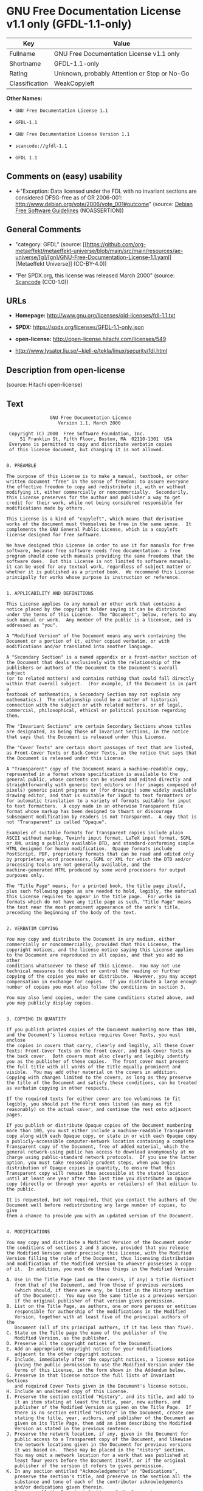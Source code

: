 * GNU Free Documentation License v1.1 only (GFDL-1.1-only)
| Key            | Value                                        |
|----------------+----------------------------------------------|
| Fullname       | GNU Free Documentation License v1.1 only     |
| Shortname      | GFDL-1.1-only                                |
| Rating         | Unknown, probably Attention or Stop or No-Go |
| Classification | WeakCopyleft                                 |

*Other Names:*

- =GNU Free Documentation License 1.1=

- =GFDL-1.1=

- =GNU Free Documentation License Version 1.1=

- =scancode://gfdl-1.1=

- =GFDL 1.1=

** Comments on (easy) usability

- *↓*"Exception: Data licensed under the FDL with no invariant sections
  are considered DFSG-free as of GR 2006-001:
  http://www.debian.org/vote/2006/vote_001#outcome" (source:
  [[https://wiki.debian.org/DFSGLicenses][Debian Free Software
  Guidelines]] (NOASSERTION))

** General Comments

- "category: GFDL" (source:
  [[https://github.com/org-metaeffekt/metaeffekt-universe/blob/main/src/main/resources/ae-universe/[g]/[gn]/GNU-Free-Documentation-License-1.1.yaml][Metaeffekt
  Universe]] (CC-BY-4.0))

- "Per SPDX.org, this license was released March 2000" (source:
  [[https://github.com/nexB/scancode-toolkit/blob/develop/src/licensedcode/data/licenses/gfdl-1.1.yml][Scancode]]
  (CC0-1.0))

** URLs

- *Homepage:* http://www.gnu.org/licenses/old-licenses/fdl-1.1.txt

- *SPDX:* https://spdx.org/licenses/GFDL-1.1-only.json

- *open-license:* http://open-license.hitachi.com/licenses/549

- http://www.lysator.liu.se/~kjell-e/tekla/linux/security/fdl.html

** Description from open-license

(source: Hitachi open-license)

** Text
#+begin_example
                  GNU Free Documentation License
                     Version 1.1, March 2000

   Copyright (C) 2000  Free Software Foundation, Inc.
       51 Franklin St, Fifth Floor, Boston, MA  02110-1301  USA
   Everyone is permitted to copy and distribute verbatim copies
   of this license document, but changing it is not allowed.


  0. PREAMBLE

  The purpose of this License is to make a manual, textbook, or other
  written document "free" in the sense of freedom: to assure everyone
  the effective freedom to copy and redistribute it, with or without
  modifying it, either commercially or noncommercially.  Secondarily,
  this License preserves for the author and publisher a way to get
  credit for their work, while not being considered responsible for
  modifications made by others.

  This License is a kind of "copyleft", which means that derivative
  works of the document must themselves be free in the same sense.  It
  complements the GNU General Public License, which is a copyleft
  license designed for free software.

  We have designed this License in order to use it for manuals for free
  software, because free software needs free documentation: a free
  program should come with manuals providing the same freedoms that the
  software does.  But this License is not limited to software manuals;
  it can be used for any textual work, regardless of subject matter or
  whether it is published as a printed book.  We recommend this License
  principally for works whose purpose is instruction or reference.


  1. APPLICABILITY AND DEFINITIONS

  This License applies to any manual or other work that contains a
  notice placed by the copyright holder saying it can be distributed
  under the terms of this License.  The "Document", below, refers to any
  such manual or work.  Any member of the public is a licensee, and is
  addressed as "you".

  A "Modified Version" of the Document means any work containing the
  Document or a portion of it, either copied verbatim, or with
  modifications and/or translated into another language.

  A "Secondary Section" is a named appendix or a front-matter section of
  the Document that deals exclusively with the relationship of the
  publishers or authors of the Document to the Document's overall subject
  (or to related matters) and contains nothing that could fall directly
  within that overall subject.  (For example, if the Document is in part a
  textbook of mathematics, a Secondary Section may not explain any
  mathematics.)  The relationship could be a matter of historical
  connection with the subject or with related matters, or of legal,
  commercial, philosophical, ethical or political position regarding
  them.

  The "Invariant Sections" are certain Secondary Sections whose titles
  are designated, as being those of Invariant Sections, in the notice
  that says that the Document is released under this License.

  The "Cover Texts" are certain short passages of text that are listed,
  as Front-Cover Texts or Back-Cover Texts, in the notice that says that
  the Document is released under this License.

  A "Transparent" copy of the Document means a machine-readable copy,
  represented in a format whose specification is available to the
  general public, whose contents can be viewed and edited directly and
  straightforwardly with generic text editors or (for images composed of
  pixels) generic paint programs or (for drawings) some widely available
  drawing editor, and that is suitable for input to text formatters or
  for automatic translation to a variety of formats suitable for input
  to text formatters.  A copy made in an otherwise Transparent file
  format whose markup has been designed to thwart or discourage
  subsequent modification by readers is not Transparent.  A copy that is
  not "Transparent" is called "Opaque".

  Examples of suitable formats for Transparent copies include plain
  ASCII without markup, Texinfo input format, LaTeX input format, SGML
  or XML using a publicly available DTD, and standard-conforming simple
  HTML designed for human modification.  Opaque formats include
  PostScript, PDF, proprietary formats that can be read and edited only
  by proprietary word processors, SGML or XML for which the DTD and/or
  processing tools are not generally available, and the
  machine-generated HTML produced by some word processors for output
  purposes only.

  The "Title Page" means, for a printed book, the title page itself,
  plus such following pages as are needed to hold, legibly, the material
  this License requires to appear in the title page.  For works in
  formats which do not have any title page as such, "Title Page" means
  the text near the most prominent appearance of the work's title,
  preceding the beginning of the body of the text.


  2. VERBATIM COPYING

  You may copy and distribute the Document in any medium, either
  commercially or noncommercially, provided that this License, the
  copyright notices, and the license notice saying this License applies
  to the Document are reproduced in all copies, and that you add no other
  conditions whatsoever to those of this License.  You may not use
  technical measures to obstruct or control the reading or further
  copying of the copies you make or distribute.  However, you may accept
  compensation in exchange for copies.  If you distribute a large enough
  number of copies you must also follow the conditions in section 3.

  You may also lend copies, under the same conditions stated above, and
  you may publicly display copies.


  3. COPYING IN QUANTITY

  If you publish printed copies of the Document numbering more than 100,
  and the Document's license notice requires Cover Texts, you must enclose
  the copies in covers that carry, clearly and legibly, all these Cover
  Texts: Front-Cover Texts on the front cover, and Back-Cover Texts on
  the back cover.  Both covers must also clearly and legibly identify
  you as the publisher of these copies.  The front cover must present
  the full title with all words of the title equally prominent and
  visible.  You may add other material on the covers in addition.
  Copying with changes limited to the covers, as long as they preserve
  the title of the Document and satisfy these conditions, can be treated
  as verbatim copying in other respects.

  If the required texts for either cover are too voluminous to fit
  legibly, you should put the first ones listed (as many as fit
  reasonably) on the actual cover, and continue the rest onto adjacent
  pages.

  If you publish or distribute Opaque copies of the Document numbering
  more than 100, you must either include a machine-readable Transparent
  copy along with each Opaque copy, or state in or with each Opaque copy
  a publicly-accessible computer-network location containing a complete
  Transparent copy of the Document, free of added material, which the
  general network-using public has access to download anonymously at no
  charge using public-standard network protocols.  If you use the latter
  option, you must take reasonably prudent steps, when you begin
  distribution of Opaque copies in quantity, to ensure that this
  Transparent copy will remain thus accessible at the stated location
  until at least one year after the last time you distribute an Opaque
  copy (directly or through your agents or retailers) of that edition to
  the public.

  It is requested, but not required, that you contact the authors of the
  Document well before redistributing any large number of copies, to give
  them a chance to provide you with an updated version of the Document.


  4. MODIFICATIONS

  You may copy and distribute a Modified Version of the Document under
  the conditions of sections 2 and 3 above, provided that you release
  the Modified Version under precisely this License, with the Modified
  Version filling the role of the Document, thus licensing distribution
  and modification of the Modified Version to whoever possesses a copy
  of it.  In addition, you must do these things in the Modified Version:

  A. Use in the Title Page (and on the covers, if any) a title distinct
     from that of the Document, and from those of previous versions
     (which should, if there were any, be listed in the History section
     of the Document).  You may use the same title as a previous version
     if the original publisher of that version gives permission.
  B. List on the Title Page, as authors, one or more persons or entities
     responsible for authorship of the modifications in the Modified
     Version, together with at least five of the principal authors of the
     Document (all of its principal authors, if it has less than five).
  C. State on the Title page the name of the publisher of the
     Modified Version, as the publisher.
  D. Preserve all the copyright notices of the Document.
  E. Add an appropriate copyright notice for your modifications
     adjacent to the other copyright notices.
  F. Include, immediately after the copyright notices, a license notice
     giving the public permission to use the Modified Version under the
     terms of this License, in the form shown in the Addendum below.
  G. Preserve in that license notice the full lists of Invariant Sections
     and required Cover Texts given in the Document's license notice.
  H. Include an unaltered copy of this License.
  I. Preserve the section entitled "History", and its title, and add to
     it an item stating at least the title, year, new authors, and
     publisher of the Modified Version as given on the Title Page.  If
     there is no section entitled "History" in the Document, create one
     stating the title, year, authors, and publisher of the Document as
     given on its Title Page, then add an item describing the Modified
     Version as stated in the previous sentence.
  J. Preserve the network location, if any, given in the Document for
     public access to a Transparent copy of the Document, and likewise
     the network locations given in the Document for previous versions
     it was based on.  These may be placed in the "History" section.
     You may omit a network location for a work that was published at
     least four years before the Document itself, or if the original
     publisher of the version it refers to gives permission.
  K. In any section entitled "Acknowledgements" or "Dedications",
     preserve the section's title, and preserve in the section all the
     substance and tone of each of the contributor acknowledgements
     and/or dedications given therein.
  L. Preserve all the Invariant Sections of the Document,
     unaltered in their text and in their titles.  Section numbers
     or the equivalent are not considered part of the section titles.
  M. Delete any section entitled "Endorsements".  Such a section
     may not be included in the Modified Version.
  N. Do not retitle any existing section as "Endorsements"
     or to conflict in title with any Invariant Section.

  If the Modified Version includes new front-matter sections or
  appendices that qualify as Secondary Sections and contain no material
  copied from the Document, you may at your option designate some or all
  of these sections as invariant.  To do this, add their titles to the
  list of Invariant Sections in the Modified Version's license notice.
  These titles must be distinct from any other section titles.

  You may add a section entitled "Endorsements", provided it contains
  nothing but endorsements of your Modified Version by various
  parties--for example, statements of peer review or that the text has
  been approved by an organization as the authoritative definition of a
  standard.

  You may add a passage of up to five words as a Front-Cover Text, and a
  passage of up to 25 words as a Back-Cover Text, to the end of the list
  of Cover Texts in the Modified Version.  Only one passage of
  Front-Cover Text and one of Back-Cover Text may be added by (or
  through arrangements made by) any one entity.  If the Document already
  includes a cover text for the same cover, previously added by you or
  by arrangement made by the same entity you are acting on behalf of,
  you may not add another; but you may replace the old one, on explicit
  permission from the previous publisher that added the old one.

  The author(s) and publisher(s) of the Document do not by this License
  give permission to use their names for publicity for or to assert or
  imply endorsement of any Modified Version.


  5. COMBINING DOCUMENTS

  You may combine the Document with other documents released under this
  License, under the terms defined in section 4 above for modified
  versions, provided that you include in the combination all of the
  Invariant Sections of all of the original documents, unmodified, and
  list them all as Invariant Sections of your combined work in its
  license notice.

  The combined work need only contain one copy of this License, and
  multiple identical Invariant Sections may be replaced with a single
  copy.  If there are multiple Invariant Sections with the same name but
  different contents, make the title of each such section unique by
  adding at the end of it, in parentheses, the name of the original
  author or publisher of that section if known, or else a unique number.
  Make the same adjustment to the section titles in the list of
  Invariant Sections in the license notice of the combined work.

  In the combination, you must combine any sections entitled "History"
  in the various original documents, forming one section entitled
  "History"; likewise combine any sections entitled "Acknowledgements",
  and any sections entitled "Dedications".  You must delete all sections
  entitled "Endorsements."


  6. COLLECTIONS OF DOCUMENTS

  You may make a collection consisting of the Document and other documents
  released under this License, and replace the individual copies of this
  License in the various documents with a single copy that is included in
  the collection, provided that you follow the rules of this License for
  verbatim copying of each of the documents in all other respects.

  You may extract a single document from such a collection, and distribute
  it individually under this License, provided you insert a copy of this
  License into the extracted document, and follow this License in all
  other respects regarding verbatim copying of that document.


  7. AGGREGATION WITH INDEPENDENT WORKS

  A compilation of the Document or its derivatives with other separate
  and independent documents or works, in or on a volume of a storage or
  distribution medium, does not as a whole count as a Modified Version
  of the Document, provided no compilation copyright is claimed for the
  compilation.  Such a compilation is called an "aggregate", and this
  License does not apply to the other self-contained works thus compiled
  with the Document, on account of their being thus compiled, if they
  are not themselves derivative works of the Document.

  If the Cover Text requirement of section 3 is applicable to these
  copies of the Document, then if the Document is less than one quarter
  of the entire aggregate, the Document's Cover Texts may be placed on
  covers that surround only the Document within the aggregate.
  Otherwise they must appear on covers around the whole aggregate.


  8. TRANSLATION

  Translation is considered a kind of modification, so you may
  distribute translations of the Document under the terms of section 4.
  Replacing Invariant Sections with translations requires special
  permission from their copyright holders, but you may include
  translations of some or all Invariant Sections in addition to the
  original versions of these Invariant Sections.  You may include a
  translation of this License provided that you also include the
  original English version of this License.  In case of a disagreement
  between the translation and the original English version of this
  License, the original English version will prevail.


  9. TERMINATION

  You may not copy, modify, sublicense, or distribute the Document except
  as expressly provided for under this License.  Any other attempt to
  copy, modify, sublicense or distribute the Document is void, and will
  automatically terminate your rights under this License.  However,
  parties who have received copies, or rights, from you under this
  License will not have their licenses terminated so long as such
  parties remain in full compliance.


  10. FUTURE REVISIONS OF THIS LICENSE

  The Free Software Foundation may publish new, revised versions
  of the GNU Free Documentation License from time to time.  Such new
  versions will be similar in spirit to the present version, but may
  differ in detail to address new problems or concerns.  See
  http://www.gnu.org/copyleft/.

  Each version of the License is given a distinguishing version number.
  If the Document specifies that a particular numbered version of this
  License "or any later version" applies to it, you have the option of
  following the terms and conditions either of that specified version or
  of any later version that has been published (not as a draft) by the
  Free Software Foundation.  If the Document does not specify a version
  number of this License, you may choose any version ever published (not
  as a draft) by the Free Software Foundation.


  ADDENDUM: How to use this License for your documents

  To use this License in a document you have written, include a copy of
  the License in the document and put the following copyright and
  license notices just after the title page:

        Copyright (c)  YEAR  YOUR NAME.
        Permission is granted to copy, distribute and/or modify this document
        under the terms of the GNU Free Documentation License, Version 1.1
        or any later version published by the Free Software Foundation;
        with the Invariant Sections being LIST THEIR TITLES, with the
        Front-Cover Texts being LIST, and with the Back-Cover Texts being LIST.
        A copy of the license is included in the section entitled "GNU
        Free Documentation License".

  If you have no Invariant Sections, write "with no Invariant Sections"
  instead of saying which ones are invariant.  If you have no
  Front-Cover Texts, write "no Front-Cover Texts" instead of
  "Front-Cover Texts being LIST"; likewise for Back-Cover Texts.

  If your document contains nontrivial examples of program code, we
  recommend releasing these examples in parallel under your choice of
  free software license, such as the GNU General Public License,
  to permit their use in free software.
#+end_example

--------------

** Raw Data
*** Facts

- LicenseName

- [[https://wiki.debian.org/DFSGLicenses][Debian Free Software
  Guidelines]] (NOASSERTION)

- [[https://github.com/org-metaeffekt/metaeffekt-universe/blob/main/src/main/resources/ae-universe/[g]/[gn]/GNU-Free-Documentation-License-1.1.yaml][Metaeffekt
  Universe]] (CC-BY-4.0)

- [[https://github.com/Hitachi/open-license][Hitachi open-license]]
  (CDLA-Permissive-1.0)

- [[https://spdx.org/licenses/GFDL-1.1-only.html][SPDX]] (all data [in
  this repository] is generated)

- [[https://github.com/nexB/scancode-toolkit/blob/develop/src/licensedcode/data/licenses/gfdl-1.1.yml][Scancode]]
  (CC0-1.0)

*** Raw JSON
#+begin_example
  {
      "__impliedNames": [
          "GFDL-1.1-only",
          "GNU Free Documentation License 1.1",
          "GFDL-1.1",
          "GNU Free Documentation License Version 1.1",
          "GNU Free Documentation License v1.1 only",
          "scancode://gfdl-1.1",
          "GFDL 1.1"
      ],
      "__impliedId": "GFDL-1.1-only",
      "__impliedAmbiguousNames": [
          "GNU Free Documentation License (GFDL)",
          "GNU Free Documentation License Version 1.1",
          "GNU Free Documentation License v1.1",
          "GFDL Version 1.1",
          "GFDL, v1.1",
          "GFDL-1.1",
          "GFDL version 1.1",
          "Change license on the manual to GFDLv1.1",
          "scancode:gfdl-1.1"
      ],
      "__impliedComments": [
          [
              "Metaeffekt Universe",
              [
                  "category: GFDL"
              ]
          ],
          [
              "Scancode",
              [
                  "Per SPDX.org, this license was released March 2000"
              ]
          ]
      ],
      "facts": {
          "LicenseName": {
              "implications": {
                  "__impliedNames": [
                      "GFDL-1.1-only"
                  ],
                  "__impliedId": "GFDL-1.1-only"
              },
              "shortname": "GFDL-1.1-only",
              "otherNames": []
          },
          "SPDX": {
              "isSPDXLicenseDeprecated": false,
              "spdxFullName": "GNU Free Documentation License v1.1 only",
              "spdxDetailsURL": "https://spdx.org/licenses/GFDL-1.1-only.json",
              "_sourceURL": "https://spdx.org/licenses/GFDL-1.1-only.html",
              "spdxLicIsOSIApproved": false,
              "spdxSeeAlso": [
                  "https://www.gnu.org/licenses/old-licenses/fdl-1.1.txt"
              ],
              "_implications": {
                  "__impliedNames": [
                      "GFDL-1.1-only",
                      "GNU Free Documentation License v1.1 only"
                  ],
                  "__impliedId": "GFDL-1.1-only",
                  "__isOsiApproved": false,
                  "__impliedURLs": [
                      [
                          "SPDX",
                          "https://spdx.org/licenses/GFDL-1.1-only.json"
                      ],
                      [
                          null,
                          "https://www.gnu.org/licenses/old-licenses/fdl-1.1.txt"
                      ]
                  ]
              },
              "spdxLicenseId": "GFDL-1.1-only"
          },
          "Scancode": {
              "otherUrls": [
                  "http://www.gnu.org/licenses/old-licenses/fdl-1.1.txt",
                  "http://www.lysator.liu.se/~kjell-e/tekla/linux/security/fdl.html",
                  "https://www.gnu.org/licenses/old-licenses/fdl-1.1.txt"
              ],
              "homepageUrl": "http://www.gnu.org/licenses/old-licenses/fdl-1.1.txt",
              "shortName": "GFDL 1.1",
              "textUrls": null,
              "text": "                GNU Free Documentation License\n                   Version 1.1, March 2000\n\n Copyright (C) 2000  Free Software Foundation, Inc.\n     51 Franklin St, Fifth Floor, Boston, MA  02110-1301  USA\n Everyone is permitted to copy and distribute verbatim copies\n of this license document, but changing it is not allowed.\n\n\n0. PREAMBLE\n\nThe purpose of this License is to make a manual, textbook, or other\nwritten document \"free\" in the sense of freedom: to assure everyone\nthe effective freedom to copy and redistribute it, with or without\nmodifying it, either commercially or noncommercially.  Secondarily,\nthis License preserves for the author and publisher a way to get\ncredit for their work, while not being considered responsible for\nmodifications made by others.\n\nThis License is a kind of \"copyleft\", which means that derivative\nworks of the document must themselves be free in the same sense.  It\ncomplements the GNU General Public License, which is a copyleft\nlicense designed for free software.\n\nWe have designed this License in order to use it for manuals for free\nsoftware, because free software needs free documentation: a free\nprogram should come with manuals providing the same freedoms that the\nsoftware does.  But this License is not limited to software manuals;\nit can be used for any textual work, regardless of subject matter or\nwhether it is published as a printed book.  We recommend this License\nprincipally for works whose purpose is instruction or reference.\n\n\n1. APPLICABILITY AND DEFINITIONS\n\nThis License applies to any manual or other work that contains a\nnotice placed by the copyright holder saying it can be distributed\nunder the terms of this License.  The \"Document\", below, refers to any\nsuch manual or work.  Any member of the public is a licensee, and is\naddressed as \"you\".\n\nA \"Modified Version\" of the Document means any work containing the\nDocument or a portion of it, either copied verbatim, or with\nmodifications and/or translated into another language.\n\nA \"Secondary Section\" is a named appendix or a front-matter section of\nthe Document that deals exclusively with the relationship of the\npublishers or authors of the Document to the Document's overall subject\n(or to related matters) and contains nothing that could fall directly\nwithin that overall subject.  (For example, if the Document is in part a\ntextbook of mathematics, a Secondary Section may not explain any\nmathematics.)  The relationship could be a matter of historical\nconnection with the subject or with related matters, or of legal,\ncommercial, philosophical, ethical or political position regarding\nthem.\n\nThe \"Invariant Sections\" are certain Secondary Sections whose titles\nare designated, as being those of Invariant Sections, in the notice\nthat says that the Document is released under this License.\n\nThe \"Cover Texts\" are certain short passages of text that are listed,\nas Front-Cover Texts or Back-Cover Texts, in the notice that says that\nthe Document is released under this License.\n\nA \"Transparent\" copy of the Document means a machine-readable copy,\nrepresented in a format whose specification is available to the\ngeneral public, whose contents can be viewed and edited directly and\nstraightforwardly with generic text editors or (for images composed of\npixels) generic paint programs or (for drawings) some widely available\ndrawing editor, and that is suitable for input to text formatters or\nfor automatic translation to a variety of formats suitable for input\nto text formatters.  A copy made in an otherwise Transparent file\nformat whose markup has been designed to thwart or discourage\nsubsequent modification by readers is not Transparent.  A copy that is\nnot \"Transparent\" is called \"Opaque\".\n\nExamples of suitable formats for Transparent copies include plain\nASCII without markup, Texinfo input format, LaTeX input format, SGML\nor XML using a publicly available DTD, and standard-conforming simple\nHTML designed for human modification.  Opaque formats include\nPostScript, PDF, proprietary formats that can be read and edited only\nby proprietary word processors, SGML or XML for which the DTD and/or\nprocessing tools are not generally available, and the\nmachine-generated HTML produced by some word processors for output\npurposes only.\n\nThe \"Title Page\" means, for a printed book, the title page itself,\nplus such following pages as are needed to hold, legibly, the material\nthis License requires to appear in the title page.  For works in\nformats which do not have any title page as such, \"Title Page\" means\nthe text near the most prominent appearance of the work's title,\npreceding the beginning of the body of the text.\n\n\n2. VERBATIM COPYING\n\nYou may copy and distribute the Document in any medium, either\ncommercially or noncommercially, provided that this License, the\ncopyright notices, and the license notice saying this License applies\nto the Document are reproduced in all copies, and that you add no other\nconditions whatsoever to those of this License.  You may not use\ntechnical measures to obstruct or control the reading or further\ncopying of the copies you make or distribute.  However, you may accept\ncompensation in exchange for copies.  If you distribute a large enough\nnumber of copies you must also follow the conditions in section 3.\n\nYou may also lend copies, under the same conditions stated above, and\nyou may publicly display copies.\n\n\n3. COPYING IN QUANTITY\n\nIf you publish printed copies of the Document numbering more than 100,\nand the Document's license notice requires Cover Texts, you must enclose\nthe copies in covers that carry, clearly and legibly, all these Cover\nTexts: Front-Cover Texts on the front cover, and Back-Cover Texts on\nthe back cover.  Both covers must also clearly and legibly identify\nyou as the publisher of these copies.  The front cover must present\nthe full title with all words of the title equally prominent and\nvisible.  You may add other material on the covers in addition.\nCopying with changes limited to the covers, as long as they preserve\nthe title of the Document and satisfy these conditions, can be treated\nas verbatim copying in other respects.\n\nIf the required texts for either cover are too voluminous to fit\nlegibly, you should put the first ones listed (as many as fit\nreasonably) on the actual cover, and continue the rest onto adjacent\npages.\n\nIf you publish or distribute Opaque copies of the Document numbering\nmore than 100, you must either include a machine-readable Transparent\ncopy along with each Opaque copy, or state in or with each Opaque copy\na publicly-accessible computer-network location containing a complete\nTransparent copy of the Document, free of added material, which the\ngeneral network-using public has access to download anonymously at no\ncharge using public-standard network protocols.  If you use the latter\noption, you must take reasonably prudent steps, when you begin\ndistribution of Opaque copies in quantity, to ensure that this\nTransparent copy will remain thus accessible at the stated location\nuntil at least one year after the last time you distribute an Opaque\ncopy (directly or through your agents or retailers) of that edition to\nthe public.\n\nIt is requested, but not required, that you contact the authors of the\nDocument well before redistributing any large number of copies, to give\nthem a chance to provide you with an updated version of the Document.\n\n\n4. MODIFICATIONS\n\nYou may copy and distribute a Modified Version of the Document under\nthe conditions of sections 2 and 3 above, provided that you release\nthe Modified Version under precisely this License, with the Modified\nVersion filling the role of the Document, thus licensing distribution\nand modification of the Modified Version to whoever possesses a copy\nof it.  In addition, you must do these things in the Modified Version:\n\nA. Use in the Title Page (and on the covers, if any) a title distinct\n   from that of the Document, and from those of previous versions\n   (which should, if there were any, be listed in the History section\n   of the Document).  You may use the same title as a previous version\n   if the original publisher of that version gives permission.\nB. List on the Title Page, as authors, one or more persons or entities\n   responsible for authorship of the modifications in the Modified\n   Version, together with at least five of the principal authors of the\n   Document (all of its principal authors, if it has less than five).\nC. State on the Title page the name of the publisher of the\n   Modified Version, as the publisher.\nD. Preserve all the copyright notices of the Document.\nE. Add an appropriate copyright notice for your modifications\n   adjacent to the other copyright notices.\nF. Include, immediately after the copyright notices, a license notice\n   giving the public permission to use the Modified Version under the\n   terms of this License, in the form shown in the Addendum below.\nG. Preserve in that license notice the full lists of Invariant Sections\n   and required Cover Texts given in the Document's license notice.\nH. Include an unaltered copy of this License.\nI. Preserve the section entitled \"History\", and its title, and add to\n   it an item stating at least the title, year, new authors, and\n   publisher of the Modified Version as given on the Title Page.  If\n   there is no section entitled \"History\" in the Document, create one\n   stating the title, year, authors, and publisher of the Document as\n   given on its Title Page, then add an item describing the Modified\n   Version as stated in the previous sentence.\nJ. Preserve the network location, if any, given in the Document for\n   public access to a Transparent copy of the Document, and likewise\n   the network locations given in the Document for previous versions\n   it was based on.  These may be placed in the \"History\" section.\n   You may omit a network location for a work that was published at\n   least four years before the Document itself, or if the original\n   publisher of the version it refers to gives permission.\nK. In any section entitled \"Acknowledgements\" or \"Dedications\",\n   preserve the section's title, and preserve in the section all the\n   substance and tone of each of the contributor acknowledgements\n   and/or dedications given therein.\nL. Preserve all the Invariant Sections of the Document,\n   unaltered in their text and in their titles.  Section numbers\n   or the equivalent are not considered part of the section titles.\nM. Delete any section entitled \"Endorsements\".  Such a section\n   may not be included in the Modified Version.\nN. Do not retitle any existing section as \"Endorsements\"\n   or to conflict in title with any Invariant Section.\n\nIf the Modified Version includes new front-matter sections or\nappendices that qualify as Secondary Sections and contain no material\ncopied from the Document, you may at your option designate some or all\nof these sections as invariant.  To do this, add their titles to the\nlist of Invariant Sections in the Modified Version's license notice.\nThese titles must be distinct from any other section titles.\n\nYou may add a section entitled \"Endorsements\", provided it contains\nnothing but endorsements of your Modified Version by various\nparties--for example, statements of peer review or that the text has\nbeen approved by an organization as the authoritative definition of a\nstandard.\n\nYou may add a passage of up to five words as a Front-Cover Text, and a\npassage of up to 25 words as a Back-Cover Text, to the end of the list\nof Cover Texts in the Modified Version.  Only one passage of\nFront-Cover Text and one of Back-Cover Text may be added by (or\nthrough arrangements made by) any one entity.  If the Document already\nincludes a cover text for the same cover, previously added by you or\nby arrangement made by the same entity you are acting on behalf of,\nyou may not add another; but you may replace the old one, on explicit\npermission from the previous publisher that added the old one.\n\nThe author(s) and publisher(s) of the Document do not by this License\ngive permission to use their names for publicity for or to assert or\nimply endorsement of any Modified Version.\n\n\n5. COMBINING DOCUMENTS\n\nYou may combine the Document with other documents released under this\nLicense, under the terms defined in section 4 above for modified\nversions, provided that you include in the combination all of the\nInvariant Sections of all of the original documents, unmodified, and\nlist them all as Invariant Sections of your combined work in its\nlicense notice.\n\nThe combined work need only contain one copy of this License, and\nmultiple identical Invariant Sections may be replaced with a single\ncopy.  If there are multiple Invariant Sections with the same name but\ndifferent contents, make the title of each such section unique by\nadding at the end of it, in parentheses, the name of the original\nauthor or publisher of that section if known, or else a unique number.\nMake the same adjustment to the section titles in the list of\nInvariant Sections in the license notice of the combined work.\n\nIn the combination, you must combine any sections entitled \"History\"\nin the various original documents, forming one section entitled\n\"History\"; likewise combine any sections entitled \"Acknowledgements\",\nand any sections entitled \"Dedications\".  You must delete all sections\nentitled \"Endorsements.\"\n\n\n6. COLLECTIONS OF DOCUMENTS\n\nYou may make a collection consisting of the Document and other documents\nreleased under this License, and replace the individual copies of this\nLicense in the various documents with a single copy that is included in\nthe collection, provided that you follow the rules of this License for\nverbatim copying of each of the documents in all other respects.\n\nYou may extract a single document from such a collection, and distribute\nit individually under this License, provided you insert a copy of this\nLicense into the extracted document, and follow this License in all\nother respects regarding verbatim copying of that document.\n\n\n7. AGGREGATION WITH INDEPENDENT WORKS\n\nA compilation of the Document or its derivatives with other separate\nand independent documents or works, in or on a volume of a storage or\ndistribution medium, does not as a whole count as a Modified Version\nof the Document, provided no compilation copyright is claimed for the\ncompilation.  Such a compilation is called an \"aggregate\", and this\nLicense does not apply to the other self-contained works thus compiled\nwith the Document, on account of their being thus compiled, if they\nare not themselves derivative works of the Document.\n\nIf the Cover Text requirement of section 3 is applicable to these\ncopies of the Document, then if the Document is less than one quarter\nof the entire aggregate, the Document's Cover Texts may be placed on\ncovers that surround only the Document within the aggregate.\nOtherwise they must appear on covers around the whole aggregate.\n\n\n8. TRANSLATION\n\nTranslation is considered a kind of modification, so you may\ndistribute translations of the Document under the terms of section 4.\nReplacing Invariant Sections with translations requires special\npermission from their copyright holders, but you may include\ntranslations of some or all Invariant Sections in addition to the\noriginal versions of these Invariant Sections.  You may include a\ntranslation of this License provided that you also include the\noriginal English version of this License.  In case of a disagreement\nbetween the translation and the original English version of this\nLicense, the original English version will prevail.\n\n\n9. TERMINATION\n\nYou may not copy, modify, sublicense, or distribute the Document except\nas expressly provided for under this License.  Any other attempt to\ncopy, modify, sublicense or distribute the Document is void, and will\nautomatically terminate your rights under this License.  However,\nparties who have received copies, or rights, from you under this\nLicense will not have their licenses terminated so long as such\nparties remain in full compliance.\n\n\n10. FUTURE REVISIONS OF THIS LICENSE\n\nThe Free Software Foundation may publish new, revised versions\nof the GNU Free Documentation License from time to time.  Such new\nversions will be similar in spirit to the present version, but may\ndiffer in detail to address new problems or concerns.  See\nhttp://www.gnu.org/copyleft/.\n\nEach version of the License is given a distinguishing version number.\nIf the Document specifies that a particular numbered version of this\nLicense \"or any later version\" applies to it, you have the option of\nfollowing the terms and conditions either of that specified version or\nof any later version that has been published (not as a draft) by the\nFree Software Foundation.  If the Document does not specify a version\nnumber of this License, you may choose any version ever published (not\nas a draft) by the Free Software Foundation.\n\n\nADDENDUM: How to use this License for your documents\n\nTo use this License in a document you have written, include a copy of\nthe License in the document and put the following copyright and\nlicense notices just after the title page:\n\n      Copyright (c)  YEAR  YOUR NAME.\n      Permission is granted to copy, distribute and/or modify this document\n      under the terms of the GNU Free Documentation License, Version 1.1\n      or any later version published by the Free Software Foundation;\n      with the Invariant Sections being LIST THEIR TITLES, with the\n      Front-Cover Texts being LIST, and with the Back-Cover Texts being LIST.\n      A copy of the license is included in the section entitled \"GNU\n      Free Documentation License\".\n\nIf you have no Invariant Sections, write \"with no Invariant Sections\"\ninstead of saying which ones are invariant.  If you have no\nFront-Cover Texts, write \"no Front-Cover Texts\" instead of\n\"Front-Cover Texts being LIST\"; likewise for Back-Cover Texts.\n\nIf your document contains nontrivial examples of program code, we\nrecommend releasing these examples in parallel under your choice of\nfree software license, such as the GNU General Public License,\nto permit their use in free software.",
              "category": "Copyleft Limited",
              "osiUrl": null,
              "owner": "Free Software Foundation (FSF)",
              "_sourceURL": "https://github.com/nexB/scancode-toolkit/blob/develop/src/licensedcode/data/licenses/gfdl-1.1.yml",
              "key": "gfdl-1.1",
              "name": "GNU Free Documentation License v1.1",
              "spdxId": "GFDL-1.1-only",
              "notes": "Per SPDX.org, this license was released March 2000",
              "_implications": {
                  "__impliedNames": [
                      "scancode://gfdl-1.1",
                      "GFDL 1.1",
                      "GFDL-1.1-only"
                  ],
                  "__impliedId": "GFDL-1.1-only",
                  "__impliedComments": [
                      [
                          "Scancode",
                          [
                              "Per SPDX.org, this license was released March 2000"
                          ]
                      ]
                  ],
                  "__impliedCopyleft": [
                      [
                          "Scancode",
                          "WeakCopyleft"
                      ]
                  ],
                  "__calculatedCopyleft": "WeakCopyleft",
                  "__impliedText": "                GNU Free Documentation License\n                   Version 1.1, March 2000\n\n Copyright (C) 2000  Free Software Foundation, Inc.\n     51 Franklin St, Fifth Floor, Boston, MA  02110-1301  USA\n Everyone is permitted to copy and distribute verbatim copies\n of this license document, but changing it is not allowed.\n\n\n0. PREAMBLE\n\nThe purpose of this License is to make a manual, textbook, or other\nwritten document \"free\" in the sense of freedom: to assure everyone\nthe effective freedom to copy and redistribute it, with or without\nmodifying it, either commercially or noncommercially.  Secondarily,\nthis License preserves for the author and publisher a way to get\ncredit for their work, while not being considered responsible for\nmodifications made by others.\n\nThis License is a kind of \"copyleft\", which means that derivative\nworks of the document must themselves be free in the same sense.  It\ncomplements the GNU General Public License, which is a copyleft\nlicense designed for free software.\n\nWe have designed this License in order to use it for manuals for free\nsoftware, because free software needs free documentation: a free\nprogram should come with manuals providing the same freedoms that the\nsoftware does.  But this License is not limited to software manuals;\nit can be used for any textual work, regardless of subject matter or\nwhether it is published as a printed book.  We recommend this License\nprincipally for works whose purpose is instruction or reference.\n\n\n1. APPLICABILITY AND DEFINITIONS\n\nThis License applies to any manual or other work that contains a\nnotice placed by the copyright holder saying it can be distributed\nunder the terms of this License.  The \"Document\", below, refers to any\nsuch manual or work.  Any member of the public is a licensee, and is\naddressed as \"you\".\n\nA \"Modified Version\" of the Document means any work containing the\nDocument or a portion of it, either copied verbatim, or with\nmodifications and/or translated into another language.\n\nA \"Secondary Section\" is a named appendix or a front-matter section of\nthe Document that deals exclusively with the relationship of the\npublishers or authors of the Document to the Document's overall subject\n(or to related matters) and contains nothing that could fall directly\nwithin that overall subject.  (For example, if the Document is in part a\ntextbook of mathematics, a Secondary Section may not explain any\nmathematics.)  The relationship could be a matter of historical\nconnection with the subject or with related matters, or of legal,\ncommercial, philosophical, ethical or political position regarding\nthem.\n\nThe \"Invariant Sections\" are certain Secondary Sections whose titles\nare designated, as being those of Invariant Sections, in the notice\nthat says that the Document is released under this License.\n\nThe \"Cover Texts\" are certain short passages of text that are listed,\nas Front-Cover Texts or Back-Cover Texts, in the notice that says that\nthe Document is released under this License.\n\nA \"Transparent\" copy of the Document means a machine-readable copy,\nrepresented in a format whose specification is available to the\ngeneral public, whose contents can be viewed and edited directly and\nstraightforwardly with generic text editors or (for images composed of\npixels) generic paint programs or (for drawings) some widely available\ndrawing editor, and that is suitable for input to text formatters or\nfor automatic translation to a variety of formats suitable for input\nto text formatters.  A copy made in an otherwise Transparent file\nformat whose markup has been designed to thwart or discourage\nsubsequent modification by readers is not Transparent.  A copy that is\nnot \"Transparent\" is called \"Opaque\".\n\nExamples of suitable formats for Transparent copies include plain\nASCII without markup, Texinfo input format, LaTeX input format, SGML\nor XML using a publicly available DTD, and standard-conforming simple\nHTML designed for human modification.  Opaque formats include\nPostScript, PDF, proprietary formats that can be read and edited only\nby proprietary word processors, SGML or XML for which the DTD and/or\nprocessing tools are not generally available, and the\nmachine-generated HTML produced by some word processors for output\npurposes only.\n\nThe \"Title Page\" means, for a printed book, the title page itself,\nplus such following pages as are needed to hold, legibly, the material\nthis License requires to appear in the title page.  For works in\nformats which do not have any title page as such, \"Title Page\" means\nthe text near the most prominent appearance of the work's title,\npreceding the beginning of the body of the text.\n\n\n2. VERBATIM COPYING\n\nYou may copy and distribute the Document in any medium, either\ncommercially or noncommercially, provided that this License, the\ncopyright notices, and the license notice saying this License applies\nto the Document are reproduced in all copies, and that you add no other\nconditions whatsoever to those of this License.  You may not use\ntechnical measures to obstruct or control the reading or further\ncopying of the copies you make or distribute.  However, you may accept\ncompensation in exchange for copies.  If you distribute a large enough\nnumber of copies you must also follow the conditions in section 3.\n\nYou may also lend copies, under the same conditions stated above, and\nyou may publicly display copies.\n\n\n3. COPYING IN QUANTITY\n\nIf you publish printed copies of the Document numbering more than 100,\nand the Document's license notice requires Cover Texts, you must enclose\nthe copies in covers that carry, clearly and legibly, all these Cover\nTexts: Front-Cover Texts on the front cover, and Back-Cover Texts on\nthe back cover.  Both covers must also clearly and legibly identify\nyou as the publisher of these copies.  The front cover must present\nthe full title with all words of the title equally prominent and\nvisible.  You may add other material on the covers in addition.\nCopying with changes limited to the covers, as long as they preserve\nthe title of the Document and satisfy these conditions, can be treated\nas verbatim copying in other respects.\n\nIf the required texts for either cover are too voluminous to fit\nlegibly, you should put the first ones listed (as many as fit\nreasonably) on the actual cover, and continue the rest onto adjacent\npages.\n\nIf you publish or distribute Opaque copies of the Document numbering\nmore than 100, you must either include a machine-readable Transparent\ncopy along with each Opaque copy, or state in or with each Opaque copy\na publicly-accessible computer-network location containing a complete\nTransparent copy of the Document, free of added material, which the\ngeneral network-using public has access to download anonymously at no\ncharge using public-standard network protocols.  If you use the latter\noption, you must take reasonably prudent steps, when you begin\ndistribution of Opaque copies in quantity, to ensure that this\nTransparent copy will remain thus accessible at the stated location\nuntil at least one year after the last time you distribute an Opaque\ncopy (directly or through your agents or retailers) of that edition to\nthe public.\n\nIt is requested, but not required, that you contact the authors of the\nDocument well before redistributing any large number of copies, to give\nthem a chance to provide you with an updated version of the Document.\n\n\n4. MODIFICATIONS\n\nYou may copy and distribute a Modified Version of the Document under\nthe conditions of sections 2 and 3 above, provided that you release\nthe Modified Version under precisely this License, with the Modified\nVersion filling the role of the Document, thus licensing distribution\nand modification of the Modified Version to whoever possesses a copy\nof it.  In addition, you must do these things in the Modified Version:\n\nA. Use in the Title Page (and on the covers, if any) a title distinct\n   from that of the Document, and from those of previous versions\n   (which should, if there were any, be listed in the History section\n   of the Document).  You may use the same title as a previous version\n   if the original publisher of that version gives permission.\nB. List on the Title Page, as authors, one or more persons or entities\n   responsible for authorship of the modifications in the Modified\n   Version, together with at least five of the principal authors of the\n   Document (all of its principal authors, if it has less than five).\nC. State on the Title page the name of the publisher of the\n   Modified Version, as the publisher.\nD. Preserve all the copyright notices of the Document.\nE. Add an appropriate copyright notice for your modifications\n   adjacent to the other copyright notices.\nF. Include, immediately after the copyright notices, a license notice\n   giving the public permission to use the Modified Version under the\n   terms of this License, in the form shown in the Addendum below.\nG. Preserve in that license notice the full lists of Invariant Sections\n   and required Cover Texts given in the Document's license notice.\nH. Include an unaltered copy of this License.\nI. Preserve the section entitled \"History\", and its title, and add to\n   it an item stating at least the title, year, new authors, and\n   publisher of the Modified Version as given on the Title Page.  If\n   there is no section entitled \"History\" in the Document, create one\n   stating the title, year, authors, and publisher of the Document as\n   given on its Title Page, then add an item describing the Modified\n   Version as stated in the previous sentence.\nJ. Preserve the network location, if any, given in the Document for\n   public access to a Transparent copy of the Document, and likewise\n   the network locations given in the Document for previous versions\n   it was based on.  These may be placed in the \"History\" section.\n   You may omit a network location for a work that was published at\n   least four years before the Document itself, or if the original\n   publisher of the version it refers to gives permission.\nK. In any section entitled \"Acknowledgements\" or \"Dedications\",\n   preserve the section's title, and preserve in the section all the\n   substance and tone of each of the contributor acknowledgements\n   and/or dedications given therein.\nL. Preserve all the Invariant Sections of the Document,\n   unaltered in their text and in their titles.  Section numbers\n   or the equivalent are not considered part of the section titles.\nM. Delete any section entitled \"Endorsements\".  Such a section\n   may not be included in the Modified Version.\nN. Do not retitle any existing section as \"Endorsements\"\n   or to conflict in title with any Invariant Section.\n\nIf the Modified Version includes new front-matter sections or\nappendices that qualify as Secondary Sections and contain no material\ncopied from the Document, you may at your option designate some or all\nof these sections as invariant.  To do this, add their titles to the\nlist of Invariant Sections in the Modified Version's license notice.\nThese titles must be distinct from any other section titles.\n\nYou may add a section entitled \"Endorsements\", provided it contains\nnothing but endorsements of your Modified Version by various\nparties--for example, statements of peer review or that the text has\nbeen approved by an organization as the authoritative definition of a\nstandard.\n\nYou may add a passage of up to five words as a Front-Cover Text, and a\npassage of up to 25 words as a Back-Cover Text, to the end of the list\nof Cover Texts in the Modified Version.  Only one passage of\nFront-Cover Text and one of Back-Cover Text may be added by (or\nthrough arrangements made by) any one entity.  If the Document already\nincludes a cover text for the same cover, previously added by you or\nby arrangement made by the same entity you are acting on behalf of,\nyou may not add another; but you may replace the old one, on explicit\npermission from the previous publisher that added the old one.\n\nThe author(s) and publisher(s) of the Document do not by this License\ngive permission to use their names for publicity for or to assert or\nimply endorsement of any Modified Version.\n\n\n5. COMBINING DOCUMENTS\n\nYou may combine the Document with other documents released under this\nLicense, under the terms defined in section 4 above for modified\nversions, provided that you include in the combination all of the\nInvariant Sections of all of the original documents, unmodified, and\nlist them all as Invariant Sections of your combined work in its\nlicense notice.\n\nThe combined work need only contain one copy of this License, and\nmultiple identical Invariant Sections may be replaced with a single\ncopy.  If there are multiple Invariant Sections with the same name but\ndifferent contents, make the title of each such section unique by\nadding at the end of it, in parentheses, the name of the original\nauthor or publisher of that section if known, or else a unique number.\nMake the same adjustment to the section titles in the list of\nInvariant Sections in the license notice of the combined work.\n\nIn the combination, you must combine any sections entitled \"History\"\nin the various original documents, forming one section entitled\n\"History\"; likewise combine any sections entitled \"Acknowledgements\",\nand any sections entitled \"Dedications\".  You must delete all sections\nentitled \"Endorsements.\"\n\n\n6. COLLECTIONS OF DOCUMENTS\n\nYou may make a collection consisting of the Document and other documents\nreleased under this License, and replace the individual copies of this\nLicense in the various documents with a single copy that is included in\nthe collection, provided that you follow the rules of this License for\nverbatim copying of each of the documents in all other respects.\n\nYou may extract a single document from such a collection, and distribute\nit individually under this License, provided you insert a copy of this\nLicense into the extracted document, and follow this License in all\nother respects regarding verbatim copying of that document.\n\n\n7. AGGREGATION WITH INDEPENDENT WORKS\n\nA compilation of the Document or its derivatives with other separate\nand independent documents or works, in or on a volume of a storage or\ndistribution medium, does not as a whole count as a Modified Version\nof the Document, provided no compilation copyright is claimed for the\ncompilation.  Such a compilation is called an \"aggregate\", and this\nLicense does not apply to the other self-contained works thus compiled\nwith the Document, on account of their being thus compiled, if they\nare not themselves derivative works of the Document.\n\nIf the Cover Text requirement of section 3 is applicable to these\ncopies of the Document, then if the Document is less than one quarter\nof the entire aggregate, the Document's Cover Texts may be placed on\ncovers that surround only the Document within the aggregate.\nOtherwise they must appear on covers around the whole aggregate.\n\n\n8. TRANSLATION\n\nTranslation is considered a kind of modification, so you may\ndistribute translations of the Document under the terms of section 4.\nReplacing Invariant Sections with translations requires special\npermission from their copyright holders, but you may include\ntranslations of some or all Invariant Sections in addition to the\noriginal versions of these Invariant Sections.  You may include a\ntranslation of this License provided that you also include the\noriginal English version of this License.  In case of a disagreement\nbetween the translation and the original English version of this\nLicense, the original English version will prevail.\n\n\n9. TERMINATION\n\nYou may not copy, modify, sublicense, or distribute the Document except\nas expressly provided for under this License.  Any other attempt to\ncopy, modify, sublicense or distribute the Document is void, and will\nautomatically terminate your rights under this License.  However,\nparties who have received copies, or rights, from you under this\nLicense will not have their licenses terminated so long as such\nparties remain in full compliance.\n\n\n10. FUTURE REVISIONS OF THIS LICENSE\n\nThe Free Software Foundation may publish new, revised versions\nof the GNU Free Documentation License from time to time.  Such new\nversions will be similar in spirit to the present version, but may\ndiffer in detail to address new problems or concerns.  See\nhttp://www.gnu.org/copyleft/.\n\nEach version of the License is given a distinguishing version number.\nIf the Document specifies that a particular numbered version of this\nLicense \"or any later version\" applies to it, you have the option of\nfollowing the terms and conditions either of that specified version or\nof any later version that has been published (not as a draft) by the\nFree Software Foundation.  If the Document does not specify a version\nnumber of this License, you may choose any version ever published (not\nas a draft) by the Free Software Foundation.\n\n\nADDENDUM: How to use this License for your documents\n\nTo use this License in a document you have written, include a copy of\nthe License in the document and put the following copyright and\nlicense notices just after the title page:\n\n      Copyright (c)  YEAR  YOUR NAME.\n      Permission is granted to copy, distribute and/or modify this document\n      under the terms of the GNU Free Documentation License, Version 1.1\n      or any later version published by the Free Software Foundation;\n      with the Invariant Sections being LIST THEIR TITLES, with the\n      Front-Cover Texts being LIST, and with the Back-Cover Texts being LIST.\n      A copy of the license is included in the section entitled \"GNU\n      Free Documentation License\".\n\nIf you have no Invariant Sections, write \"with no Invariant Sections\"\ninstead of saying which ones are invariant.  If you have no\nFront-Cover Texts, write \"no Front-Cover Texts\" instead of\n\"Front-Cover Texts being LIST\"; likewise for Back-Cover Texts.\n\nIf your document contains nontrivial examples of program code, we\nrecommend releasing these examples in parallel under your choice of\nfree software license, such as the GNU General Public License,\nto permit their use in free software.",
                  "__impliedURLs": [
                      [
                          "Homepage",
                          "http://www.gnu.org/licenses/old-licenses/fdl-1.1.txt"
                      ],
                      [
                          null,
                          "http://www.gnu.org/licenses/old-licenses/fdl-1.1.txt"
                      ],
                      [
                          null,
                          "http://www.lysator.liu.se/~kjell-e/tekla/linux/security/fdl.html"
                      ],
                      [
                          null,
                          "https://www.gnu.org/licenses/old-licenses/fdl-1.1.txt"
                      ]
                  ]
              }
          },
          "Debian Free Software Guidelines": {
              "LicenseName": "GNU Free Documentation License (GFDL)",
              "State": "DFSGInCompatible",
              "_sourceURL": "https://wiki.debian.org/DFSGLicenses",
              "_implications": {
                  "__impliedNames": [
                      "GFDL-1.1-only"
                  ],
                  "__impliedAmbiguousNames": [
                      "GNU Free Documentation License (GFDL)"
                  ],
                  "__impliedJudgement": [
                      [
                          "Debian Free Software Guidelines",
                          {
                              "tag": "NegativeJudgement",
                              "contents": "Exception: Data licensed under the FDL with no invariant sections are considered DFSG-free as of GR 2006-001: http://www.debian.org/vote/2006/vote_001#outcome"
                          }
                      ]
                  ]
              },
              "Comment": "Exception: Data licensed under the FDL with no invariant sections are considered DFSG-free as of GR 2006-001: http://www.debian.org/vote/2006/vote_001#outcome",
              "LicenseId": "GFDL-1.1-only"
          },
          "Hitachi open-license": {
              "notices": [],
              "_sourceURL": "http://open-license.hitachi.com/licenses/549",
              "content": "                GNU Free Documentation License\n                   Version 1.1, March 2000\n\n Copyright (C) 2000  Free Software Foundation, Inc.\n     51 Franklin St, Fifth Floor, Boston, MA  02110-1301  USA\n Everyone is permitted to copy and distribute verbatim copies\n of this license document, but changing it is not allowed.\n\n\n0. PREAMBLE\n\nThe purpose of this License is to make a manual, textbook, or other\nwritten document \"free\" in the sense of freedom: to assure everyone\nthe effective freedom to copy and redistribute it, with or without\nmodifying it, either commercially or noncommercially.  Secondarily,\nthis License preserves for the author and publisher a way to get\ncredit for their work, while not being considered responsible for\nmodifications made by others.\n\nThis License is a kind of \"copyleft\", which means that derivative\nworks of the document must themselves be free in the same sense.  It\ncomplements the GNU General Public License, which is a copyleft\nlicense designed for free software.\n\nWe have designed this License in order to use it for manuals for free\nsoftware, because free software needs free documentation: a free\nprogram should come with manuals providing the same freedoms that the\nsoftware does.  But this License is not limited to software manuals;\nit can be used for any textual work, regardless of subject matter or\nwhether it is published as a printed book.  We recommend this License\nprincipally for works whose purpose is instruction or reference.\n\n\n1. APPLICABILITY AND DEFINITIONS\n\nThis License applies to any manual or other work that contains a\nnotice placed by the copyright holder saying it can be distributed\nunder the terms of this License.  The \"Document\", below, refers to any\nsuch manual or work.  Any member of the public is a licensee, and is\naddressed as \"you\".\n\nA \"Modified Version\" of the Document means any work containing the\nDocument or a portion of it, either copied verbatim, or with\nmodifications and/or translated into another language.\n\nA \"Secondary Section\" is a named appendix or a front-matter section of\nthe Document that deals exclusively with the relationship of the\npublishers or authors of the Document to the Document's overall subject\n(or to related matters) and contains nothing that could fall directly\nwithin that overall subject.  (For example, if the Document is in part a\ntextbook of mathematics, a Secondary Section may not explain any\nmathematics.)  The relationship could be a matter of historical\nconnection with the subject or with related matters, or of legal,\ncommercial, philosophical, ethical or political position regarding\nthem.\n\nThe \"Invariant Sections\" are certain Secondary Sections whose titles\nare designated, as being those of Invariant Sections, in the notice\nthat says that the Document is released under this License.\n\nThe \"Cover Texts\" are certain short passages of text that are listed,\nas Front-Cover Texts or Back-Cover Texts, in the notice that says that\nthe Document is released under this License.\n\nA \"Transparent\" copy of the Document means a machine-readable copy,\nrepresented in a format whose specification is available to the\ngeneral public, whose contents can be viewed and edited directly and\nstraightforwardly with generic text editors or (for images composed of\npixels) generic paint programs or (for drawings) some widely available\ndrawing editor, and that is suitable for input to text formatters or\nfor automatic translation to a variety of formats suitable for input\nto text formatters.  A copy made in an otherwise Transparent file\nformat whose markup has been designed to thwart or discourage\nsubsequent modification by readers is not Transparent.  A copy that is\nnot \"Transparent\" is called \"Opaque\".\n\nExamples of suitable formats for Transparent copies include plain\nASCII without markup, Texinfo input format, LaTeX input format, SGML\nor XML using a publicly available DTD, and standard-conforming simple\nHTML designed for human modification.  Opaque formats include\nPostScript, PDF, proprietary formats that can be read and edited only\nby proprietary word processors, SGML or XML for which the DTD and/or\nprocessing tools are not generally available, and the\nmachine-generated HTML produced by some word processors for output\npurposes only.\n\nThe \"Title Page\" means, for a printed book, the title page itself,\nplus such following pages as are needed to hold, legibly, the material\nthis License requires to appear in the title page.  For works in\nformats which do not have any title page as such, \"Title Page\" means\nthe text near the most prominent appearance of the work's title,\npreceding the beginning of the body of the text.\n\n\n2. VERBATIM COPYING\n\nYou may copy and distribute the Document in any medium, either\ncommercially or noncommercially, provided that this License, the\ncopyright notices, and the license notice saying this License applies\nto the Document are reproduced in all copies, and that you add no other\nconditions whatsoever to those of this License.  You may not use\ntechnical measures to obstruct or control the reading or further\ncopying of the copies you make or distribute.  However, you may accept\ncompensation in exchange for copies.  If you distribute a large enough\nnumber of copies you must also follow the conditions in section 3.\n\nYou may also lend copies, under the same conditions stated above, and\nyou may publicly display copies.\n\n\n3. COPYING IN QUANTITY\n\nIf you publish printed copies of the Document numbering more than 100,\nand the Document's license notice requires Cover Texts, you must enclose\nthe copies in covers that carry, clearly and legibly, all these Cover\nTexts: Front-Cover Texts on the front cover, and Back-Cover Texts on\nthe back cover.  Both covers must also clearly and legibly identify\nyou as the publisher of these copies.  The front cover must present\nthe full title with all words of the title equally prominent and\nvisible.  You may add other material on the covers in addition.\nCopying with changes limited to the covers, as long as they preserve\nthe title of the Document and satisfy these conditions, can be treated\nas verbatim copying in other respects.\n\nIf the required texts for either cover are too voluminous to fit\nlegibly, you should put the first ones listed (as many as fit\nreasonably) on the actual cover, and continue the rest onto adjacent\npages.\n\nIf you publish or distribute Opaque copies of the Document numbering\nmore than 100, you must either include a machine-readable Transparent\ncopy along with each Opaque copy, or state in or with each Opaque copy\na publicly-accessible computer-network location containing a complete\nTransparent copy of the Document, free of added material, which the\ngeneral network-using public has access to download anonymously at no\ncharge using public-standard network protocols.  If you use the latter\noption, you must take reasonably prudent steps, when you begin\ndistribution of Opaque copies in quantity, to ensure that this\nTransparent copy will remain thus accessible at the stated location\nuntil at least one year after the last time you distribute an Opaque\ncopy (directly or through your agents or retailers) of that edition to\nthe public.\n\nIt is requested, but not required, that you contact the authors of the\nDocument well before redistributing any large number of copies, to give\nthem a chance to provide you with an updated version of the Document.\n\n\n4. MODIFICATIONS\n\nYou may copy and distribute a Modified Version of the Document under\nthe conditions of sections 2 and 3 above, provided that you release\nthe Modified Version under precisely this License, with the Modified\nVersion filling the role of the Document, thus licensing distribution\nand modification of the Modified Version to whoever possesses a copy\nof it.  In addition, you must do these things in the Modified Version:\n\nA. Use in the Title Page (and on the covers, if any) a title distinct\n   from that of the Document, and from those of previous versions\n   (which should, if there were any, be listed in the History section\n   of the Document).  You may use the same title as a previous version\n   if the original publisher of that version gives permission.\nB. List on the Title Page, as authors, one or more persons or entities\n   responsible for authorship of the modifications in the Modified\n   Version, together with at least five of the principal authors of the\n   Document (all of its principal authors, if it has less than five).\nC. State on the Title page the name of the publisher of the\n   Modified Version, as the publisher.\nD. Preserve all the copyright notices of the Document.\nE. Add an appropriate copyright notice for your modifications\n   adjacent to the other copyright notices.\nF. Include, immediately after the copyright notices, a license notice\n   giving the public permission to use the Modified Version under the\n   terms of this License, in the form shown in the Addendum below.\nG. Preserve in that license notice the full lists of Invariant Sections\n   and required Cover Texts given in the Document's license notice.\nH. Include an unaltered copy of this License.\nI. Preserve the section entitled \"History\", and its title, and add to\n   it an item stating at least the title, year, new authors, and\n   publisher of the Modified Version as given on the Title Page.  If\n   there is no section entitled \"History\" in the Document, create one\n   stating the title, year, authors, and publisher of the Document as\n   given on its Title Page, then add an item describing the Modified\n   Version as stated in the previous sentence.\nJ. Preserve the network location, if any, given in the Document for\n   public access to a Transparent copy of the Document, and likewise\n   the network locations given in the Document for previous versions\n   it was based on.  These may be placed in the \"History\" section.\n   You may omit a network location for a work that was published at\n   least four years before the Document itself, or if the original\n   publisher of the version it refers to gives permission.\nK. In any section entitled \"Acknowledgements\" or \"Dedications\",\n   preserve the section's title, and preserve in the section all the\n   substance and tone of each of the contributor acknowledgements\n   and/or dedications given therein.\nL. Preserve all the Invariant Sections of the Document,\n   unaltered in their text and in their titles.  Section numbers\n   or the equivalent are not considered part of the section titles.\nM. Delete any section entitled \"Endorsements\".  Such a section\n   may not be included in the Modified Version.\nN. Do not retitle any existing section as \"Endorsements\"\n   or to conflict in title with any Invariant Section.\n\nIf the Modified Version includes new front-matter sections or\nappendices that qualify as Secondary Sections and contain no material\ncopied from the Document, you may at your option designate some or all\nof these sections as invariant.  To do this, add their titles to the\nlist of Invariant Sections in the Modified Version's license notice.\nThese titles must be distinct from any other section titles.\n\nYou may add a section entitled \"Endorsements\", provided it contains\nnothing but endorsements of your Modified Version by various\nparties--for example, statements of peer review or that the text has\nbeen approved by an organization as the authoritative definition of a\nstandard.\n\nYou may add a passage of up to five words as a Front-Cover Text, and a\npassage of up to 25 words as a Back-Cover Text, to the end of the list\nof Cover Texts in the Modified Version.  Only one passage of\nFront-Cover Text and one of Back-Cover Text may be added by (or\nthrough arrangements made by) any one entity.  If the Document already\nincludes a cover text for the same cover, previously added by you or\nby arrangement made by the same entity you are acting on behalf of,\nyou may not add another; but you may replace the old one, on explicit\npermission from the previous publisher that added the old one.\n\nThe author(s) and publisher(s) of the Document do not by this License\ngive permission to use their names for publicity for or to assert or\nimply endorsement of any Modified Version.\n\n\n5. COMBINING DOCUMENTS\n\nYou may combine the Document with other documents released under this\nLicense, under the terms defined in section 4 above for modified\nversions, provided that you include in the combination all of the\nInvariant Sections of all of the original documents, unmodified, and\nlist them all as Invariant Sections of your combined work in its\nlicense notice.\n\nThe combined work need only contain one copy of this License, and\nmultiple identical Invariant Sections may be replaced with a single\ncopy.  If there are multiple Invariant Sections with the same name but\ndifferent contents, make the title of each such section unique by\nadding at the end of it, in parentheses, the name of the original\nauthor or publisher of that section if known, or else a unique number.\nMake the same adjustment to the section titles in the list of\nInvariant Sections in the license notice of the combined work.\n\nIn the combination, you must combine any sections entitled \"History\"\nin the various original documents, forming one section entitled\n\"History\"; likewise combine any sections entitled \"Acknowledgements\",\nand any sections entitled \"Dedications\".  You must delete all sections\nentitled \"Endorsements.\"\n\n\n6. COLLECTIONS OF DOCUMENTS\n\nYou may make a collection consisting of the Document and other documents\nreleased under this License, and replace the individual copies of this\nLicense in the various documents with a single copy that is included in\nthe collection, provided that you follow the rules of this License for\nverbatim copying of each of the documents in all other respects.\n\nYou may extract a single document from such a collection, and distribute\nit individually under this License, provided you insert a copy of this\nLicense into the extracted document, and follow this License in all\nother respects regarding verbatim copying of that document.\n\n\n7. AGGREGATION WITH INDEPENDENT WORKS\n\nA compilation of the Document or its derivatives with other separate\nand independent documents or works, in or on a volume of a storage or\ndistribution medium, does not as a whole count as a Modified Version\nof the Document, provided no compilation copyright is claimed for the\ncompilation.  Such a compilation is called an \"aggregate\", and this\nLicense does not apply to the other self-contained works thus compiled\nwith the Document, on account of their being thus compiled, if they\nare not themselves derivative works of the Document.\n\nIf the Cover Text requirement of section 3 is applicable to these\ncopies of the Document, then if the Document is less than one quarter\nof the entire aggregate, the Document's Cover Texts may be placed on\ncovers that surround only the Document within the aggregate.\nOtherwise they must appear on covers around the whole aggregate.\n\n\n8. TRANSLATION\n\nTranslation is considered a kind of modification, so you may\ndistribute translations of the Document under the terms of section 4.\nReplacing Invariant Sections with translations requires special\npermission from their copyright holders, but you may include\ntranslations of some or all Invariant Sections in addition to the\noriginal versions of these Invariant Sections.  You may include a\ntranslation of this License provided that you also include the\noriginal English version of this License.  In case of a disagreement\nbetween the translation and the original English version of this\nLicense, the original English version will prevail.\n\n\n9. TERMINATION\n\nYou may not copy, modify, sublicense, or distribute the Document except\nas expressly provided for under this License.  Any other attempt to\ncopy, modify, sublicense or distribute the Document is void, and will\nautomatically terminate your rights under this License.  However,\nparties who have received copies, or rights, from you under this\nLicense will not have their licenses terminated so long as such\nparties remain in full compliance.\n\n\n10. FUTURE REVISIONS OF THIS LICENSE\n\nThe Free Software Foundation may publish new, revised versions\nof the GNU Free Documentation License from time to time.  Such new\nversions will be similar in spirit to the present version, but may\ndiffer in detail to address new problems or concerns.  See\nhttp://www.gnu.org/copyleft/.\n\nEach version of the License is given a distinguishing version number.\nIf the Document specifies that a particular numbered version of this\nLicense \"or any later version\" applies to it, you have the option of\nfollowing the terms and conditions either of that specified version or\nof any later version that has been published (not as a draft) by the\nFree Software Foundation.  If the Document does not specify a version\nnumber of this License, you may choose any version ever published (not\nas a draft) by the Free Software Foundation.\n\n\nADDENDUM: How to use this License for your documents\n\nTo use this License in a document you have written, include a copy of\nthe License in the document and put the following copyright and\nlicense notices just after the title page:\n\n      Copyright (c)  YEAR  YOUR NAME.\n      Permission is granted to copy, distribute and/or modify this document\n      under the terms of the GNU Free Documentation License, Version 1.1\n      or any later version published by the Free Software Foundation;\n      with the Invariant Sections being LIST THEIR TITLES, with the\n      Front-Cover Texts being LIST, and with the Back-Cover Texts being LIST.\n      A copy of the license is included in the section entitled \"GNU\n      Free Documentation License\".\n\nIf you have no Invariant Sections, write \"with no Invariant Sections\"\ninstead of saying which ones are invariant.  If you have no\nFront-Cover Texts, write \"no Front-Cover Texts\" instead of\n\"Front-Cover Texts being LIST\"; likewise for Back-Cover Texts.\n\nIf your document contains nontrivial examples of program code, we\nrecommend releasing these examples in parallel under your choice of\nfree software license, such as the GNU General Public License,\nto permit their use in free software.",
              "name": "GNU Free Documentation License Version 1.1",
              "permissions": [],
              "_implications": {
                  "__impliedNames": [
                      "GNU Free Documentation License Version 1.1",
                      "GFDL-1.1"
                  ],
                  "__impliedText": "                GNU Free Documentation License\n                   Version 1.1, March 2000\n\n Copyright (C) 2000  Free Software Foundation, Inc.\n     51 Franklin St, Fifth Floor, Boston, MA  02110-1301  USA\n Everyone is permitted to copy and distribute verbatim copies\n of this license document, but changing it is not allowed.\n\n\n0. PREAMBLE\n\nThe purpose of this License is to make a manual, textbook, or other\nwritten document \"free\" in the sense of freedom: to assure everyone\nthe effective freedom to copy and redistribute it, with or without\nmodifying it, either commercially or noncommercially.  Secondarily,\nthis License preserves for the author and publisher a way to get\ncredit for their work, while not being considered responsible for\nmodifications made by others.\n\nThis License is a kind of \"copyleft\", which means that derivative\nworks of the document must themselves be free in the same sense.  It\ncomplements the GNU General Public License, which is a copyleft\nlicense designed for free software.\n\nWe have designed this License in order to use it for manuals for free\nsoftware, because free software needs free documentation: a free\nprogram should come with manuals providing the same freedoms that the\nsoftware does.  But this License is not limited to software manuals;\nit can be used for any textual work, regardless of subject matter or\nwhether it is published as a printed book.  We recommend this License\nprincipally for works whose purpose is instruction or reference.\n\n\n1. APPLICABILITY AND DEFINITIONS\n\nThis License applies to any manual or other work that contains a\nnotice placed by the copyright holder saying it can be distributed\nunder the terms of this License.  The \"Document\", below, refers to any\nsuch manual or work.  Any member of the public is a licensee, and is\naddressed as \"you\".\n\nA \"Modified Version\" of the Document means any work containing the\nDocument or a portion of it, either copied verbatim, or with\nmodifications and/or translated into another language.\n\nA \"Secondary Section\" is a named appendix or a front-matter section of\nthe Document that deals exclusively with the relationship of the\npublishers or authors of the Document to the Document's overall subject\n(or to related matters) and contains nothing that could fall directly\nwithin that overall subject.  (For example, if the Document is in part a\ntextbook of mathematics, a Secondary Section may not explain any\nmathematics.)  The relationship could be a matter of historical\nconnection with the subject or with related matters, or of legal,\ncommercial, philosophical, ethical or political position regarding\nthem.\n\nThe \"Invariant Sections\" are certain Secondary Sections whose titles\nare designated, as being those of Invariant Sections, in the notice\nthat says that the Document is released under this License.\n\nThe \"Cover Texts\" are certain short passages of text that are listed,\nas Front-Cover Texts or Back-Cover Texts, in the notice that says that\nthe Document is released under this License.\n\nA \"Transparent\" copy of the Document means a machine-readable copy,\nrepresented in a format whose specification is available to the\ngeneral public, whose contents can be viewed and edited directly and\nstraightforwardly with generic text editors or (for images composed of\npixels) generic paint programs or (for drawings) some widely available\ndrawing editor, and that is suitable for input to text formatters or\nfor automatic translation to a variety of formats suitable for input\nto text formatters.  A copy made in an otherwise Transparent file\nformat whose markup has been designed to thwart or discourage\nsubsequent modification by readers is not Transparent.  A copy that is\nnot \"Transparent\" is called \"Opaque\".\n\nExamples of suitable formats for Transparent copies include plain\nASCII without markup, Texinfo input format, LaTeX input format, SGML\nor XML using a publicly available DTD, and standard-conforming simple\nHTML designed for human modification.  Opaque formats include\nPostScript, PDF, proprietary formats that can be read and edited only\nby proprietary word processors, SGML or XML for which the DTD and/or\nprocessing tools are not generally available, and the\nmachine-generated HTML produced by some word processors for output\npurposes only.\n\nThe \"Title Page\" means, for a printed book, the title page itself,\nplus such following pages as are needed to hold, legibly, the material\nthis License requires to appear in the title page.  For works in\nformats which do not have any title page as such, \"Title Page\" means\nthe text near the most prominent appearance of the work's title,\npreceding the beginning of the body of the text.\n\n\n2. VERBATIM COPYING\n\nYou may copy and distribute the Document in any medium, either\ncommercially or noncommercially, provided that this License, the\ncopyright notices, and the license notice saying this License applies\nto the Document are reproduced in all copies, and that you add no other\nconditions whatsoever to those of this License.  You may not use\ntechnical measures to obstruct or control the reading or further\ncopying of the copies you make or distribute.  However, you may accept\ncompensation in exchange for copies.  If you distribute a large enough\nnumber of copies you must also follow the conditions in section 3.\n\nYou may also lend copies, under the same conditions stated above, and\nyou may publicly display copies.\n\n\n3. COPYING IN QUANTITY\n\nIf you publish printed copies of the Document numbering more than 100,\nand the Document's license notice requires Cover Texts, you must enclose\nthe copies in covers that carry, clearly and legibly, all these Cover\nTexts: Front-Cover Texts on the front cover, and Back-Cover Texts on\nthe back cover.  Both covers must also clearly and legibly identify\nyou as the publisher of these copies.  The front cover must present\nthe full title with all words of the title equally prominent and\nvisible.  You may add other material on the covers in addition.\nCopying with changes limited to the covers, as long as they preserve\nthe title of the Document and satisfy these conditions, can be treated\nas verbatim copying in other respects.\n\nIf the required texts for either cover are too voluminous to fit\nlegibly, you should put the first ones listed (as many as fit\nreasonably) on the actual cover, and continue the rest onto adjacent\npages.\n\nIf you publish or distribute Opaque copies of the Document numbering\nmore than 100, you must either include a machine-readable Transparent\ncopy along with each Opaque copy, or state in or with each Opaque copy\na publicly-accessible computer-network location containing a complete\nTransparent copy of the Document, free of added material, which the\ngeneral network-using public has access to download anonymously at no\ncharge using public-standard network protocols.  If you use the latter\noption, you must take reasonably prudent steps, when you begin\ndistribution of Opaque copies in quantity, to ensure that this\nTransparent copy will remain thus accessible at the stated location\nuntil at least one year after the last time you distribute an Opaque\ncopy (directly or through your agents or retailers) of that edition to\nthe public.\n\nIt is requested, but not required, that you contact the authors of the\nDocument well before redistributing any large number of copies, to give\nthem a chance to provide you with an updated version of the Document.\n\n\n4. MODIFICATIONS\n\nYou may copy and distribute a Modified Version of the Document under\nthe conditions of sections 2 and 3 above, provided that you release\nthe Modified Version under precisely this License, with the Modified\nVersion filling the role of the Document, thus licensing distribution\nand modification of the Modified Version to whoever possesses a copy\nof it.  In addition, you must do these things in the Modified Version:\n\nA. Use in the Title Page (and on the covers, if any) a title distinct\n   from that of the Document, and from those of previous versions\n   (which should, if there were any, be listed in the History section\n   of the Document).  You may use the same title as a previous version\n   if the original publisher of that version gives permission.\nB. List on the Title Page, as authors, one or more persons or entities\n   responsible for authorship of the modifications in the Modified\n   Version, together with at least five of the principal authors of the\n   Document (all of its principal authors, if it has less than five).\nC. State on the Title page the name of the publisher of the\n   Modified Version, as the publisher.\nD. Preserve all the copyright notices of the Document.\nE. Add an appropriate copyright notice for your modifications\n   adjacent to the other copyright notices.\nF. Include, immediately after the copyright notices, a license notice\n   giving the public permission to use the Modified Version under the\n   terms of this License, in the form shown in the Addendum below.\nG. Preserve in that license notice the full lists of Invariant Sections\n   and required Cover Texts given in the Document's license notice.\nH. Include an unaltered copy of this License.\nI. Preserve the section entitled \"History\", and its title, and add to\n   it an item stating at least the title, year, new authors, and\n   publisher of the Modified Version as given on the Title Page.  If\n   there is no section entitled \"History\" in the Document, create one\n   stating the title, year, authors, and publisher of the Document as\n   given on its Title Page, then add an item describing the Modified\n   Version as stated in the previous sentence.\nJ. Preserve the network location, if any, given in the Document for\n   public access to a Transparent copy of the Document, and likewise\n   the network locations given in the Document for previous versions\n   it was based on.  These may be placed in the \"History\" section.\n   You may omit a network location for a work that was published at\n   least four years before the Document itself, or if the original\n   publisher of the version it refers to gives permission.\nK. In any section entitled \"Acknowledgements\" or \"Dedications\",\n   preserve the section's title, and preserve in the section all the\n   substance and tone of each of the contributor acknowledgements\n   and/or dedications given therein.\nL. Preserve all the Invariant Sections of the Document,\n   unaltered in their text and in their titles.  Section numbers\n   or the equivalent are not considered part of the section titles.\nM. Delete any section entitled \"Endorsements\".  Such a section\n   may not be included in the Modified Version.\nN. Do not retitle any existing section as \"Endorsements\"\n   or to conflict in title with any Invariant Section.\n\nIf the Modified Version includes new front-matter sections or\nappendices that qualify as Secondary Sections and contain no material\ncopied from the Document, you may at your option designate some or all\nof these sections as invariant.  To do this, add their titles to the\nlist of Invariant Sections in the Modified Version's license notice.\nThese titles must be distinct from any other section titles.\n\nYou may add a section entitled \"Endorsements\", provided it contains\nnothing but endorsements of your Modified Version by various\nparties--for example, statements of peer review or that the text has\nbeen approved by an organization as the authoritative definition of a\nstandard.\n\nYou may add a passage of up to five words as a Front-Cover Text, and a\npassage of up to 25 words as a Back-Cover Text, to the end of the list\nof Cover Texts in the Modified Version.  Only one passage of\nFront-Cover Text and one of Back-Cover Text may be added by (or\nthrough arrangements made by) any one entity.  If the Document already\nincludes a cover text for the same cover, previously added by you or\nby arrangement made by the same entity you are acting on behalf of,\nyou may not add another; but you may replace the old one, on explicit\npermission from the previous publisher that added the old one.\n\nThe author(s) and publisher(s) of the Document do not by this License\ngive permission to use their names for publicity for or to assert or\nimply endorsement of any Modified Version.\n\n\n5. COMBINING DOCUMENTS\n\nYou may combine the Document with other documents released under this\nLicense, under the terms defined in section 4 above for modified\nversions, provided that you include in the combination all of the\nInvariant Sections of all of the original documents, unmodified, and\nlist them all as Invariant Sections of your combined work in its\nlicense notice.\n\nThe combined work need only contain one copy of this License, and\nmultiple identical Invariant Sections may be replaced with a single\ncopy.  If there are multiple Invariant Sections with the same name but\ndifferent contents, make the title of each such section unique by\nadding at the end of it, in parentheses, the name of the original\nauthor or publisher of that section if known, or else a unique number.\nMake the same adjustment to the section titles in the list of\nInvariant Sections in the license notice of the combined work.\n\nIn the combination, you must combine any sections entitled \"History\"\nin the various original documents, forming one section entitled\n\"History\"; likewise combine any sections entitled \"Acknowledgements\",\nand any sections entitled \"Dedications\".  You must delete all sections\nentitled \"Endorsements.\"\n\n\n6. COLLECTIONS OF DOCUMENTS\n\nYou may make a collection consisting of the Document and other documents\nreleased under this License, and replace the individual copies of this\nLicense in the various documents with a single copy that is included in\nthe collection, provided that you follow the rules of this License for\nverbatim copying of each of the documents in all other respects.\n\nYou may extract a single document from such a collection, and distribute\nit individually under this License, provided you insert a copy of this\nLicense into the extracted document, and follow this License in all\nother respects regarding verbatim copying of that document.\n\n\n7. AGGREGATION WITH INDEPENDENT WORKS\n\nA compilation of the Document or its derivatives with other separate\nand independent documents or works, in or on a volume of a storage or\ndistribution medium, does not as a whole count as a Modified Version\nof the Document, provided no compilation copyright is claimed for the\ncompilation.  Such a compilation is called an \"aggregate\", and this\nLicense does not apply to the other self-contained works thus compiled\nwith the Document, on account of their being thus compiled, if they\nare not themselves derivative works of the Document.\n\nIf the Cover Text requirement of section 3 is applicable to these\ncopies of the Document, then if the Document is less than one quarter\nof the entire aggregate, the Document's Cover Texts may be placed on\ncovers that surround only the Document within the aggregate.\nOtherwise they must appear on covers around the whole aggregate.\n\n\n8. TRANSLATION\n\nTranslation is considered a kind of modification, so you may\ndistribute translations of the Document under the terms of section 4.\nReplacing Invariant Sections with translations requires special\npermission from their copyright holders, but you may include\ntranslations of some or all Invariant Sections in addition to the\noriginal versions of these Invariant Sections.  You may include a\ntranslation of this License provided that you also include the\noriginal English version of this License.  In case of a disagreement\nbetween the translation and the original English version of this\nLicense, the original English version will prevail.\n\n\n9. TERMINATION\n\nYou may not copy, modify, sublicense, or distribute the Document except\nas expressly provided for under this License.  Any other attempt to\ncopy, modify, sublicense or distribute the Document is void, and will\nautomatically terminate your rights under this License.  However,\nparties who have received copies, or rights, from you under this\nLicense will not have their licenses terminated so long as such\nparties remain in full compliance.\n\n\n10. FUTURE REVISIONS OF THIS LICENSE\n\nThe Free Software Foundation may publish new, revised versions\nof the GNU Free Documentation License from time to time.  Such new\nversions will be similar in spirit to the present version, but may\ndiffer in detail to address new problems or concerns.  See\nhttp://www.gnu.org/copyleft/.\n\nEach version of the License is given a distinguishing version number.\nIf the Document specifies that a particular numbered version of this\nLicense \"or any later version\" applies to it, you have the option of\nfollowing the terms and conditions either of that specified version or\nof any later version that has been published (not as a draft) by the\nFree Software Foundation.  If the Document does not specify a version\nnumber of this License, you may choose any version ever published (not\nas a draft) by the Free Software Foundation.\n\n\nADDENDUM: How to use this License for your documents\n\nTo use this License in a document you have written, include a copy of\nthe License in the document and put the following copyright and\nlicense notices just after the title page:\n\n      Copyright (c)  YEAR  YOUR NAME.\n      Permission is granted to copy, distribute and/or modify this document\n      under the terms of the GNU Free Documentation License, Version 1.1\n      or any later version published by the Free Software Foundation;\n      with the Invariant Sections being LIST THEIR TITLES, with the\n      Front-Cover Texts being LIST, and with the Back-Cover Texts being LIST.\n      A copy of the license is included in the section entitled \"GNU\n      Free Documentation License\".\n\nIf you have no Invariant Sections, write \"with no Invariant Sections\"\ninstead of saying which ones are invariant.  If you have no\nFront-Cover Texts, write \"no Front-Cover Texts\" instead of\n\"Front-Cover Texts being LIST\"; likewise for Back-Cover Texts.\n\nIf your document contains nontrivial examples of program code, we\nrecommend releasing these examples in parallel under your choice of\nfree software license, such as the GNU General Public License,\nto permit their use in free software.",
                  "__impliedURLs": [
                      [
                          "open-license",
                          "http://open-license.hitachi.com/licenses/549"
                      ]
                  ]
              }
          },
          "Metaeffekt Universe": {
              "spdxIdentifier": "GFDL-1.1-only",
              "shortName": "GFDL-1.1",
              "category": "GFDL",
              "alternativeNames": [
                  "GNU Free Documentation License Version 1.1",
                  "GNU Free Documentation License v1.1",
                  "GFDL Version 1.1",
                  "GFDL, v1.1",
                  "GFDL-1.1",
                  "GFDL version 1.1",
                  "Change license on the manual to GFDLv1.1"
              ],
              "_sourceURL": "https://github.com/org-metaeffekt/metaeffekt-universe/blob/main/src/main/resources/ae-universe/[g]/[gn]/GNU-Free-Documentation-License-1.1.yaml",
              "otherIds": [
                  "scancode:gfdl-1.1"
              ],
              "canonicalName": "GNU Free Documentation License 1.1",
              "_implications": {
                  "__impliedNames": [
                      "GNU Free Documentation License 1.1",
                      "GFDL-1.1",
                      "GFDL-1.1-only"
                  ],
                  "__impliedId": "GFDL-1.1-only",
                  "__impliedAmbiguousNames": [
                      "GNU Free Documentation License Version 1.1",
                      "GNU Free Documentation License v1.1",
                      "GFDL Version 1.1",
                      "GFDL, v1.1",
                      "GFDL-1.1",
                      "GFDL version 1.1",
                      "Change license on the manual to GFDLv1.1",
                      "scancode:gfdl-1.1"
                  ],
                  "__impliedComments": [
                      [
                          "Metaeffekt Universe",
                          [
                              "category: GFDL"
                          ]
                      ]
                  ]
              }
          }
      },
      "__impliedJudgement": [
          [
              "Debian Free Software Guidelines",
              {
                  "tag": "NegativeJudgement",
                  "contents": "Exception: Data licensed under the FDL with no invariant sections are considered DFSG-free as of GR 2006-001: http://www.debian.org/vote/2006/vote_001#outcome"
              }
          ]
      ],
      "__impliedCopyleft": [
          [
              "Scancode",
              "WeakCopyleft"
          ]
      ],
      "__calculatedCopyleft": "WeakCopyleft",
      "__isOsiApproved": false,
      "__impliedText": "                GNU Free Documentation License\n                   Version 1.1, March 2000\n\n Copyright (C) 2000  Free Software Foundation, Inc.\n     51 Franklin St, Fifth Floor, Boston, MA  02110-1301  USA\n Everyone is permitted to copy and distribute verbatim copies\n of this license document, but changing it is not allowed.\n\n\n0. PREAMBLE\n\nThe purpose of this License is to make a manual, textbook, or other\nwritten document \"free\" in the sense of freedom: to assure everyone\nthe effective freedom to copy and redistribute it, with or without\nmodifying it, either commercially or noncommercially.  Secondarily,\nthis License preserves for the author and publisher a way to get\ncredit for their work, while not being considered responsible for\nmodifications made by others.\n\nThis License is a kind of \"copyleft\", which means that derivative\nworks of the document must themselves be free in the same sense.  It\ncomplements the GNU General Public License, which is a copyleft\nlicense designed for free software.\n\nWe have designed this License in order to use it for manuals for free\nsoftware, because free software needs free documentation: a free\nprogram should come with manuals providing the same freedoms that the\nsoftware does.  But this License is not limited to software manuals;\nit can be used for any textual work, regardless of subject matter or\nwhether it is published as a printed book.  We recommend this License\nprincipally for works whose purpose is instruction or reference.\n\n\n1. APPLICABILITY AND DEFINITIONS\n\nThis License applies to any manual or other work that contains a\nnotice placed by the copyright holder saying it can be distributed\nunder the terms of this License.  The \"Document\", below, refers to any\nsuch manual or work.  Any member of the public is a licensee, and is\naddressed as \"you\".\n\nA \"Modified Version\" of the Document means any work containing the\nDocument or a portion of it, either copied verbatim, or with\nmodifications and/or translated into another language.\n\nA \"Secondary Section\" is a named appendix or a front-matter section of\nthe Document that deals exclusively with the relationship of the\npublishers or authors of the Document to the Document's overall subject\n(or to related matters) and contains nothing that could fall directly\nwithin that overall subject.  (For example, if the Document is in part a\ntextbook of mathematics, a Secondary Section may not explain any\nmathematics.)  The relationship could be a matter of historical\nconnection with the subject or with related matters, or of legal,\ncommercial, philosophical, ethical or political position regarding\nthem.\n\nThe \"Invariant Sections\" are certain Secondary Sections whose titles\nare designated, as being those of Invariant Sections, in the notice\nthat says that the Document is released under this License.\n\nThe \"Cover Texts\" are certain short passages of text that are listed,\nas Front-Cover Texts or Back-Cover Texts, in the notice that says that\nthe Document is released under this License.\n\nA \"Transparent\" copy of the Document means a machine-readable copy,\nrepresented in a format whose specification is available to the\ngeneral public, whose contents can be viewed and edited directly and\nstraightforwardly with generic text editors or (for images composed of\npixels) generic paint programs or (for drawings) some widely available\ndrawing editor, and that is suitable for input to text formatters or\nfor automatic translation to a variety of formats suitable for input\nto text formatters.  A copy made in an otherwise Transparent file\nformat whose markup has been designed to thwart or discourage\nsubsequent modification by readers is not Transparent.  A copy that is\nnot \"Transparent\" is called \"Opaque\".\n\nExamples of suitable formats for Transparent copies include plain\nASCII without markup, Texinfo input format, LaTeX input format, SGML\nor XML using a publicly available DTD, and standard-conforming simple\nHTML designed for human modification.  Opaque formats include\nPostScript, PDF, proprietary formats that can be read and edited only\nby proprietary word processors, SGML or XML for which the DTD and/or\nprocessing tools are not generally available, and the\nmachine-generated HTML produced by some word processors for output\npurposes only.\n\nThe \"Title Page\" means, for a printed book, the title page itself,\nplus such following pages as are needed to hold, legibly, the material\nthis License requires to appear in the title page.  For works in\nformats which do not have any title page as such, \"Title Page\" means\nthe text near the most prominent appearance of the work's title,\npreceding the beginning of the body of the text.\n\n\n2. VERBATIM COPYING\n\nYou may copy and distribute the Document in any medium, either\ncommercially or noncommercially, provided that this License, the\ncopyright notices, and the license notice saying this License applies\nto the Document are reproduced in all copies, and that you add no other\nconditions whatsoever to those of this License.  You may not use\ntechnical measures to obstruct or control the reading or further\ncopying of the copies you make or distribute.  However, you may accept\ncompensation in exchange for copies.  If you distribute a large enough\nnumber of copies you must also follow the conditions in section 3.\n\nYou may also lend copies, under the same conditions stated above, and\nyou may publicly display copies.\n\n\n3. COPYING IN QUANTITY\n\nIf you publish printed copies of the Document numbering more than 100,\nand the Document's license notice requires Cover Texts, you must enclose\nthe copies in covers that carry, clearly and legibly, all these Cover\nTexts: Front-Cover Texts on the front cover, and Back-Cover Texts on\nthe back cover.  Both covers must also clearly and legibly identify\nyou as the publisher of these copies.  The front cover must present\nthe full title with all words of the title equally prominent and\nvisible.  You may add other material on the covers in addition.\nCopying with changes limited to the covers, as long as they preserve\nthe title of the Document and satisfy these conditions, can be treated\nas verbatim copying in other respects.\n\nIf the required texts for either cover are too voluminous to fit\nlegibly, you should put the first ones listed (as many as fit\nreasonably) on the actual cover, and continue the rest onto adjacent\npages.\n\nIf you publish or distribute Opaque copies of the Document numbering\nmore than 100, you must either include a machine-readable Transparent\ncopy along with each Opaque copy, or state in or with each Opaque copy\na publicly-accessible computer-network location containing a complete\nTransparent copy of the Document, free of added material, which the\ngeneral network-using public has access to download anonymously at no\ncharge using public-standard network protocols.  If you use the latter\noption, you must take reasonably prudent steps, when you begin\ndistribution of Opaque copies in quantity, to ensure that this\nTransparent copy will remain thus accessible at the stated location\nuntil at least one year after the last time you distribute an Opaque\ncopy (directly or through your agents or retailers) of that edition to\nthe public.\n\nIt is requested, but not required, that you contact the authors of the\nDocument well before redistributing any large number of copies, to give\nthem a chance to provide you with an updated version of the Document.\n\n\n4. MODIFICATIONS\n\nYou may copy and distribute a Modified Version of the Document under\nthe conditions of sections 2 and 3 above, provided that you release\nthe Modified Version under precisely this License, with the Modified\nVersion filling the role of the Document, thus licensing distribution\nand modification of the Modified Version to whoever possesses a copy\nof it.  In addition, you must do these things in the Modified Version:\n\nA. Use in the Title Page (and on the covers, if any) a title distinct\n   from that of the Document, and from those of previous versions\n   (which should, if there were any, be listed in the History section\n   of the Document).  You may use the same title as a previous version\n   if the original publisher of that version gives permission.\nB. List on the Title Page, as authors, one or more persons or entities\n   responsible for authorship of the modifications in the Modified\n   Version, together with at least five of the principal authors of the\n   Document (all of its principal authors, if it has less than five).\nC. State on the Title page the name of the publisher of the\n   Modified Version, as the publisher.\nD. Preserve all the copyright notices of the Document.\nE. Add an appropriate copyright notice for your modifications\n   adjacent to the other copyright notices.\nF. Include, immediately after the copyright notices, a license notice\n   giving the public permission to use the Modified Version under the\n   terms of this License, in the form shown in the Addendum below.\nG. Preserve in that license notice the full lists of Invariant Sections\n   and required Cover Texts given in the Document's license notice.\nH. Include an unaltered copy of this License.\nI. Preserve the section entitled \"History\", and its title, and add to\n   it an item stating at least the title, year, new authors, and\n   publisher of the Modified Version as given on the Title Page.  If\n   there is no section entitled \"History\" in the Document, create one\n   stating the title, year, authors, and publisher of the Document as\n   given on its Title Page, then add an item describing the Modified\n   Version as stated in the previous sentence.\nJ. Preserve the network location, if any, given in the Document for\n   public access to a Transparent copy of the Document, and likewise\n   the network locations given in the Document for previous versions\n   it was based on.  These may be placed in the \"History\" section.\n   You may omit a network location for a work that was published at\n   least four years before the Document itself, or if the original\n   publisher of the version it refers to gives permission.\nK. In any section entitled \"Acknowledgements\" or \"Dedications\",\n   preserve the section's title, and preserve in the section all the\n   substance and tone of each of the contributor acknowledgements\n   and/or dedications given therein.\nL. Preserve all the Invariant Sections of the Document,\n   unaltered in their text and in their titles.  Section numbers\n   or the equivalent are not considered part of the section titles.\nM. Delete any section entitled \"Endorsements\".  Such a section\n   may not be included in the Modified Version.\nN. Do not retitle any existing section as \"Endorsements\"\n   or to conflict in title with any Invariant Section.\n\nIf the Modified Version includes new front-matter sections or\nappendices that qualify as Secondary Sections and contain no material\ncopied from the Document, you may at your option designate some or all\nof these sections as invariant.  To do this, add their titles to the\nlist of Invariant Sections in the Modified Version's license notice.\nThese titles must be distinct from any other section titles.\n\nYou may add a section entitled \"Endorsements\", provided it contains\nnothing but endorsements of your Modified Version by various\nparties--for example, statements of peer review or that the text has\nbeen approved by an organization as the authoritative definition of a\nstandard.\n\nYou may add a passage of up to five words as a Front-Cover Text, and a\npassage of up to 25 words as a Back-Cover Text, to the end of the list\nof Cover Texts in the Modified Version.  Only one passage of\nFront-Cover Text and one of Back-Cover Text may be added by (or\nthrough arrangements made by) any one entity.  If the Document already\nincludes a cover text for the same cover, previously added by you or\nby arrangement made by the same entity you are acting on behalf of,\nyou may not add another; but you may replace the old one, on explicit\npermission from the previous publisher that added the old one.\n\nThe author(s) and publisher(s) of the Document do not by this License\ngive permission to use their names for publicity for or to assert or\nimply endorsement of any Modified Version.\n\n\n5. COMBINING DOCUMENTS\n\nYou may combine the Document with other documents released under this\nLicense, under the terms defined in section 4 above for modified\nversions, provided that you include in the combination all of the\nInvariant Sections of all of the original documents, unmodified, and\nlist them all as Invariant Sections of your combined work in its\nlicense notice.\n\nThe combined work need only contain one copy of this License, and\nmultiple identical Invariant Sections may be replaced with a single\ncopy.  If there are multiple Invariant Sections with the same name but\ndifferent contents, make the title of each such section unique by\nadding at the end of it, in parentheses, the name of the original\nauthor or publisher of that section if known, or else a unique number.\nMake the same adjustment to the section titles in the list of\nInvariant Sections in the license notice of the combined work.\n\nIn the combination, you must combine any sections entitled \"History\"\nin the various original documents, forming one section entitled\n\"History\"; likewise combine any sections entitled \"Acknowledgements\",\nand any sections entitled \"Dedications\".  You must delete all sections\nentitled \"Endorsements.\"\n\n\n6. COLLECTIONS OF DOCUMENTS\n\nYou may make a collection consisting of the Document and other documents\nreleased under this License, and replace the individual copies of this\nLicense in the various documents with a single copy that is included in\nthe collection, provided that you follow the rules of this License for\nverbatim copying of each of the documents in all other respects.\n\nYou may extract a single document from such a collection, and distribute\nit individually under this License, provided you insert a copy of this\nLicense into the extracted document, and follow this License in all\nother respects regarding verbatim copying of that document.\n\n\n7. AGGREGATION WITH INDEPENDENT WORKS\n\nA compilation of the Document or its derivatives with other separate\nand independent documents or works, in or on a volume of a storage or\ndistribution medium, does not as a whole count as a Modified Version\nof the Document, provided no compilation copyright is claimed for the\ncompilation.  Such a compilation is called an \"aggregate\", and this\nLicense does not apply to the other self-contained works thus compiled\nwith the Document, on account of their being thus compiled, if they\nare not themselves derivative works of the Document.\n\nIf the Cover Text requirement of section 3 is applicable to these\ncopies of the Document, then if the Document is less than one quarter\nof the entire aggregate, the Document's Cover Texts may be placed on\ncovers that surround only the Document within the aggregate.\nOtherwise they must appear on covers around the whole aggregate.\n\n\n8. TRANSLATION\n\nTranslation is considered a kind of modification, so you may\ndistribute translations of the Document under the terms of section 4.\nReplacing Invariant Sections with translations requires special\npermission from their copyright holders, but you may include\ntranslations of some or all Invariant Sections in addition to the\noriginal versions of these Invariant Sections.  You may include a\ntranslation of this License provided that you also include the\noriginal English version of this License.  In case of a disagreement\nbetween the translation and the original English version of this\nLicense, the original English version will prevail.\n\n\n9. TERMINATION\n\nYou may not copy, modify, sublicense, or distribute the Document except\nas expressly provided for under this License.  Any other attempt to\ncopy, modify, sublicense or distribute the Document is void, and will\nautomatically terminate your rights under this License.  However,\nparties who have received copies, or rights, from you under this\nLicense will not have their licenses terminated so long as such\nparties remain in full compliance.\n\n\n10. FUTURE REVISIONS OF THIS LICENSE\n\nThe Free Software Foundation may publish new, revised versions\nof the GNU Free Documentation License from time to time.  Such new\nversions will be similar in spirit to the present version, but may\ndiffer in detail to address new problems or concerns.  See\nhttp://www.gnu.org/copyleft/.\n\nEach version of the License is given a distinguishing version number.\nIf the Document specifies that a particular numbered version of this\nLicense \"or any later version\" applies to it, you have the option of\nfollowing the terms and conditions either of that specified version or\nof any later version that has been published (not as a draft) by the\nFree Software Foundation.  If the Document does not specify a version\nnumber of this License, you may choose any version ever published (not\nas a draft) by the Free Software Foundation.\n\n\nADDENDUM: How to use this License for your documents\n\nTo use this License in a document you have written, include a copy of\nthe License in the document and put the following copyright and\nlicense notices just after the title page:\n\n      Copyright (c)  YEAR  YOUR NAME.\n      Permission is granted to copy, distribute and/or modify this document\n      under the terms of the GNU Free Documentation License, Version 1.1\n      or any later version published by the Free Software Foundation;\n      with the Invariant Sections being LIST THEIR TITLES, with the\n      Front-Cover Texts being LIST, and with the Back-Cover Texts being LIST.\n      A copy of the license is included in the section entitled \"GNU\n      Free Documentation License\".\n\nIf you have no Invariant Sections, write \"with no Invariant Sections\"\ninstead of saying which ones are invariant.  If you have no\nFront-Cover Texts, write \"no Front-Cover Texts\" instead of\n\"Front-Cover Texts being LIST\"; likewise for Back-Cover Texts.\n\nIf your document contains nontrivial examples of program code, we\nrecommend releasing these examples in parallel under your choice of\nfree software license, such as the GNU General Public License,\nto permit their use in free software.",
      "__impliedURLs": [
          [
              "open-license",
              "http://open-license.hitachi.com/licenses/549"
          ],
          [
              "SPDX",
              "https://spdx.org/licenses/GFDL-1.1-only.json"
          ],
          [
              null,
              "https://www.gnu.org/licenses/old-licenses/fdl-1.1.txt"
          ],
          [
              "Homepage",
              "http://www.gnu.org/licenses/old-licenses/fdl-1.1.txt"
          ],
          [
              null,
              "http://www.gnu.org/licenses/old-licenses/fdl-1.1.txt"
          ],
          [
              null,
              "http://www.lysator.liu.se/~kjell-e/tekla/linux/security/fdl.html"
          ]
      ]
  }
#+end_example

*** Dot Cluster Graph
[[../dot/GFDL-1.1-only.svg]]
